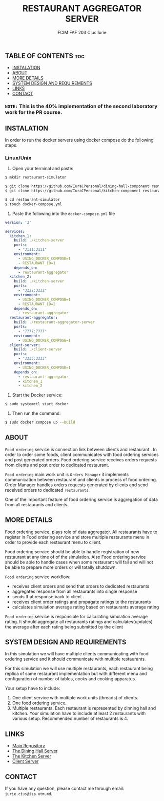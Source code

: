 #+TITLE: RESTAURANT AGGREGATOR SERVER
#+AUTHOR: FCIM FAF 203 Cius Iurie

** TABLE OF CONTENTS :toc:
  - [[#instalation][INSTALATION]]
  - [[#about][ABOUT]]
  - [[#more-details][MORE DETAILS]]
  - [[#system-design-and-requirements][SYSTEM DESIGN AND REQUIREMENTS]]
  - [[#links][LINKS]]
  - [[#contact][CONTACT]]

*** =NOTE:= This is the 40% implementation of the second laboratory work for the PR course. 

** INSTALATION

In order to run the docker servers using docker compose do the following steps:

*** Linux/Unix

1. Open your terminal and paste:

#+BEGIN_SRC bash
$ mkdir restaurant-simulator

$ git clone https://github.com/IuraCPersonal/dining-hall-component restaurant-simulator/dining-hall-component
$ git clone https://github.com/IuraCPersonal/kitchen-component restaurant-simulator/kitchen-component

$ cd restaurant-simulator
$ touch docker-compose.yml
#+END_SRC

2. Paste the following into the =docker-compose.yml= file

#+BEGIN_SRC yaml
version: '3'

services:
  kitchen_1:
    build: ./kitchen-server
    ports:
      - "3111:3111"
    environment:
      - USING_DOCKER_COMPOSE=1
      - RESTAURANT_ID=1
    depends_on: 
      - restaurant-aggregator
  kitchen_2:
    build: ./kitchen-server
    ports:
      - "3222:3222"
    environment:
      - USING_DOCKER_COMPOSE=1
      - RESTAURANT_ID=2
    depends_on: 
      - restaurant-aggregator
  restaurant-aggregator:
    build: ./restaurant-aggregator-server
    ports:
      - "7777:7777"
    environment:
      - USING_DOCKER_COMPOSE=1
  client-server:
    build: ./client-server
    ports:
      - "3333:3333"
    environment:
      - USING_DOCKER_COMPOSE=1
    depends_on: 
      - restaurant-aggregator
      - kitchen_1
      - kitchen_2
#+END_SRC

3. Start the Docker service:

#+BEGIN_SRC bash
$ sudo systemctl start docker
#+END_SRC

4. Then run the command:

#+BEGIN_SRC bash
$ sudo docker compose up --build
#+END_SRC

** ABOUT

=Food ordering= service is connection link between clients and restaurant . In order to order some foods, client
communicates with food ordering services and post generated orders. Food ordering service receives orders requests
from clients and post order to dedicated restaurant.

=Food ordering= main work unit is =Orders Manager= it implements communication between restaurant and clients in
process of food ordering. Order Manager handles orders requests generated by clients and send received orders to
dedicated =restaurants=.

One of the important feature of food ordering service is aggregation of data from all restaurants and clients.

** MORE DETAILS

Food ordering service, plays role of data aggregator. All restaurants have to register in Food ordering service and store
multiple restaurants menu in order to provide each restaurant menu to client.

Food ordering service should be able to handle registration of new restaurant at any time of of the simulation. Also Food
ordering service should be able to handle cases when some restaurant will fail and will not be able to prepare more orders or
will totally shutdown.

=Food ordering= service workflow:

- receives client orders and send that orders to dedicated restaurants
- aggregates response from all restaurants into single response
- sends that response back to client .
- receives client order ratings and propagate ratings to the restaurants
- calculates simulation average rating based on restaurants average rating

=Food ordering= service is responsible for calculating simulation average rating. It should aggregate all restaurants ratings and
calculates(updates) the average after each rating being submitted by the client

** SYSTEM DESIGN AND REQUIREMENTS

In this simulation we will have multiple clients communicating with food ordering service and it should communicate with multiple restaurants.

For this simulation we will use multiple restaurants, each restaurant being replica of same restaurant implementation but with different menu and configuration of number of tables, cooks and cooking apparatus.

Your setup have to include:

1. One client service with multiple work units (threads) of clients.
2. One food ordering service.
3. Multiple restaurants. Each restaurant is represented by dinning hall and kitchen. Your simulation have to include at least 2 restaurants with various setup. Recommended number of restaurants is 4.

** LINKS

- [[https://github.com/IuraCPersonal/pr][Main Repository]]
- [[https://github.com/IuraCPersonal/dining-hall-component][The Dining Hall Server]]
- [[https://github.com/IuraCPersonal/kitchen-component][The Kitchen Server]]
- [[https://github.com/IuraCPersonal/client-component][Client Server]]

** CONTACT

If you have any question, please contact me through email: =iurie.cius@isa.utm.md=.
